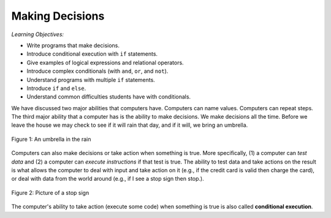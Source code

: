 ..  Copyright (C)  Mark Guzdial, Barbara Ericson, Briana Morrison
    Permission is granted to copy, distribute and/or modify this document
    under the terms of the GNU Free Documentation License, Version 1.3 or
    any later version published by the Free Software Foundation; with
    Invariant Sections being Forward, Prefaces, and Contributor List,
    no Front-Cover Texts, and no Back-Cover Texts.  A copy of the license
    is included in the section entitled "GNU Free Documentation License".


	
.. highlight:: python
   :linenothreshold: 3


Making Decisions
==================

*Learning Objectives:*

- Write programs that make decisions.
- Introduce conditional execution with ``if`` statements.
- Give examples of logical expressions and relational operators.
- Introduce complex conditionals (with ``and``, ``or``, and ``not``).
- Understand programs with multiple ``if`` statements.
- Introduce ``if`` and ``else``.
- Understand common difficulties students have with conditionals.

We have discussed two major abilities that computers have.  Computers can name values.  Computers can repeat steps.  The third major ability that a computer has is the ability to make decisions.  We make decisions all the time.  Before we leave the house we may check to see if it will rain that day, and if it will, we bring an umbrella.

.. figure:: Figures/umbrella.jpg
    :height: 200px
    :align: center
    :alt: Picture of an umbrella
    :figclass: align-center

    Figure 1: An umbrella in the rain


Computers can also make decisions or take action when something is true.  More specifically, (1) a computer can *test data* and (2) a computer can *execute instructions* if that test is true.  The ability to test data and take actions on the result is what allows the computer to deal with input and take action on it (e.g., if the credit card is valid then charge the card), or deal with data from the world around (e.g., if I see a stop sign then stop.).

.. figure:: Figures/stop.jpg
    :height: 200px
    :align: center
    :alt: Picture of a stop sign
    :figclass: align-center

    Figure 2: Picture of a stop sign
    
..	index::
	single: conditional execution
	
The computer's ability to take action (execute some code) when something is true is also called **conditional execution**.  


